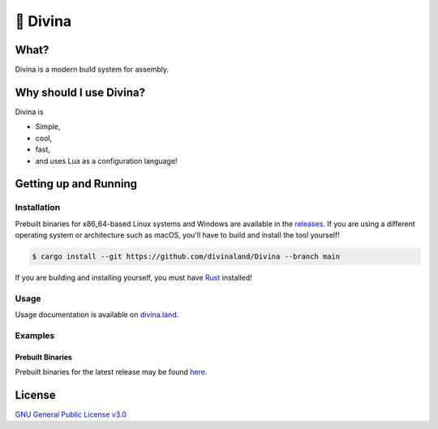 🎀 Divina
========

What?
-----

Divina is a modern build system for assembly.

Why should I use Divina?
-------------------------

Divina is

- Simple,
- cool,
- fast,
- and uses Lua as a configuration language!

Getting up and Running
----------------------

Installation
^^^^^^^^^^^^

Prebuilt binaries for x86_64-based Linux systems and Windows are available in the
`releases <https://github.com/divinaland/Divina/releases/latest>`_. If you are using
a different operating system or architecture such as macOS, you'll have to build and
install the tool yourself!

.. code-block:: shell

  $ cargo install --git https://github.com/divinaland/Divina --branch main

If you are building and installing yourself, you must have
`Rust <https://www.rust-lang.org/>`_ installed!

Usage
^^^^^

Usage documentation is available on `divina.land <https://divina.land>`_.

Examples
^^^^^^^^

.. raw:: html

  <a href="./examples"><code>examples/</code></a>

Prebuilt Binaries
"""""""""""""""""

Prebuilt binaries for the latest release may be found
`here <https://github.com/divinaland/Divina/releases/latest>`_.

License
-------

`GNU General Public License v3.0 <./LICENSE>`_

